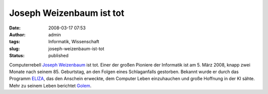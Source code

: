 Joseph Weizenbaum ist tot
#########################
:date: 2008-03-17 07:53
:author: admin
:tags: Informatik, Wissenschaft
:slug: joseph-weizenbaum-ist-tot
:status: published

|image0|\ Computerrebell `Joseph
Weizenbaum <http://en.wikipedia.org/wiki/Joseph_Weizenbaum>`__ ist tot.
Einer der großen Pioniere der Informatik ist am 5. März 2008, knapp zwei
Monate nach seinem 85. Geburtstag, an den Folgen eines Schlaganfalls
gestorben. Bekannt wurde er durch das Programm
`ELIZA <http://i5.nyu.edu/~mm64/x52.9265/january1966.html>`__, das den
Anschein erweckte, dem Computer Leben einzuhauchen und große Hoffnung in
der KI sähte. Mehr zu seinem Leben berichtet
`Golem <http://www.golem.de/0803/58259.html>`__.

.. |image0| image:: http://4.bp.blogspot.com/_f_WnmSMXXic/R9kjpkLKk4I/AAAAAAAAAC4/cAw-0BqJdQs/s400/Joseph_Weizenbaum.jpg
   :target: http://4.bp.blogspot.com/_f_WnmSMXXic/R9kjpkLKk4I/AAAAAAAAAC4/cAw-0BqJdQs/s1600-h/Joseph_Weizenbaum.jpg
